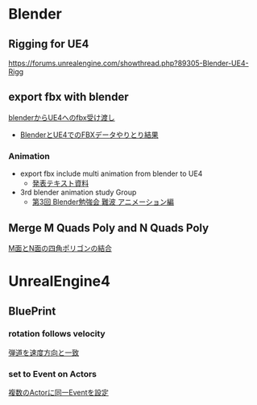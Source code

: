 * Blender

** Rigging for UE4
   [[https://forums.unrealengine.com/showthread.php?89305-Blender-UE4-Rigg]]

** export fbx with blender
   [[./Blender/exportFBX.org][blenderからUE4へのfbx受け渡し]]
   - [[./Blender/SK_Mannequin_ThroughBlender.org][BlenderとUE4でのFBXデータやりとり結果]]

*** Animation
    - export fbx include multi animation from blender to UE4
      - [[./Blender/basicBlender2Unreal.org][発表テキスト資料]]
    - 3rd blender animation study Group
      - [[./Blender/3rd_blender_study_animation.org][第3回 Blender勉強会 難波 アニメーション編]]

** Merge M Quads Poly and N Quads Poly
   [[./Blender/mergeMquadsAndNquads.org][M面とN面の四角ポリゴンの結合]]


* UnrealEngine4

** BluePrint

*** rotation follows velocity
    [[./BluePrint/PalaboraOrbit.org][弾道を速度方向と一致]]

*** set to Event on Actors
    [[./BluePrint/setToEvent.org][複数のActorに同一Eventを設定]]
